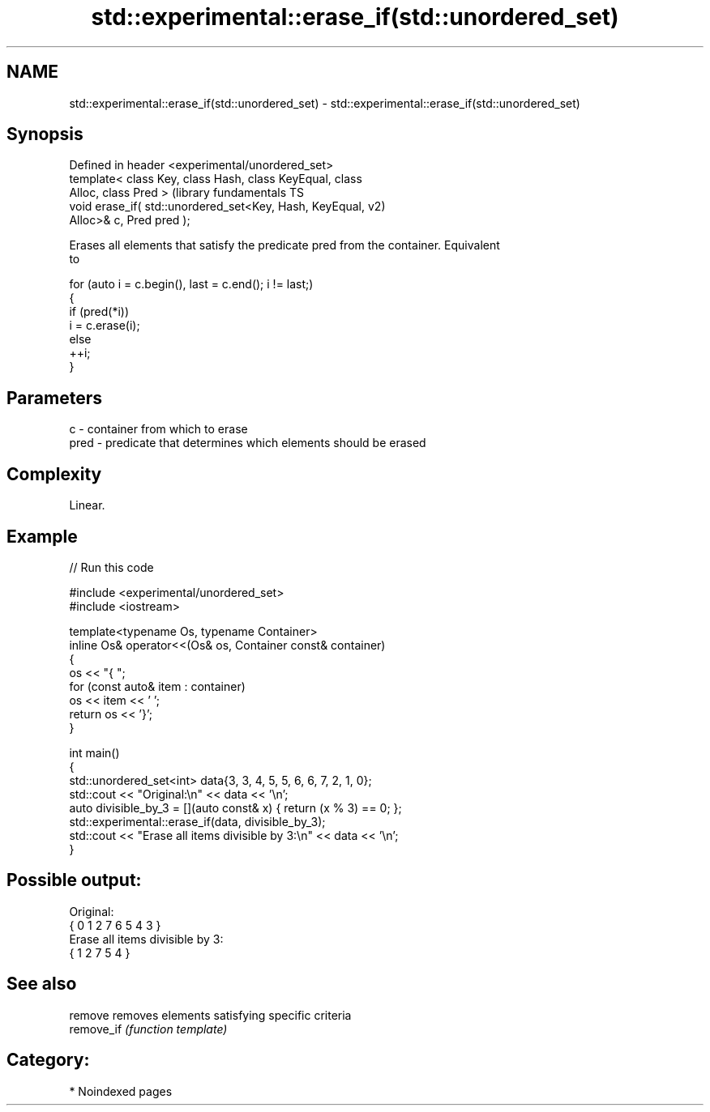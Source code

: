 .TH std::experimental::erase_if(std::unordered_set) 3 "2024.06.10" "http://cppreference.com" "C++ Standard Libary"
.SH NAME
std::experimental::erase_if(std::unordered_set) \- std::experimental::erase_if(std::unordered_set)

.SH Synopsis
   Defined in header <experimental/unordered_set>
   template< class Key, class Hash, class KeyEqual, class
   Alloc, class Pred >                                         (library fundamentals TS
   void erase_if( std::unordered_set<Key, Hash, KeyEqual,      v2)
   Alloc>& c, Pred pred );

   Erases all elements that satisfy the predicate pred from the container. Equivalent
   to

 for (auto i = c.begin(), last = c.end(); i != last;)
 {
     if (pred(*i))
         i = c.erase(i);
     else
         ++i;
 }

.SH Parameters

   c    - container from which to erase
   pred - predicate that determines which elements should be erased

.SH Complexity

   Linear.

.SH Example


// Run this code

 #include <experimental/unordered_set>
 #include <iostream>

 template<typename Os, typename Container>
 inline Os& operator<<(Os& os, Container const& container)
 {
     os << "{ ";
     for (const auto& item : container)
         os << item << ' ';
     return os << '}';
 }

 int main()
 {
     std::unordered_set<int> data{3, 3, 4, 5, 5, 6, 6, 7, 2, 1, 0};
     std::cout << "Original:\\n" << data << '\\n';
     auto divisible_by_3 = [](auto const& x) { return (x % 3) == 0; };
     std::experimental::erase_if(data, divisible_by_3);
     std::cout << "Erase all items divisible by 3:\\n" << data << '\\n';
 }

.SH Possible output:

 Original:
 { 0 1 2 7 6 5 4 3 }
 Erase all items divisible by 3:
 { 1 2 7 5 4 }

.SH See also

   remove    removes elements satisfying specific criteria
   remove_if \fI(function template)\fP

.SH Category:
     * Noindexed pages
